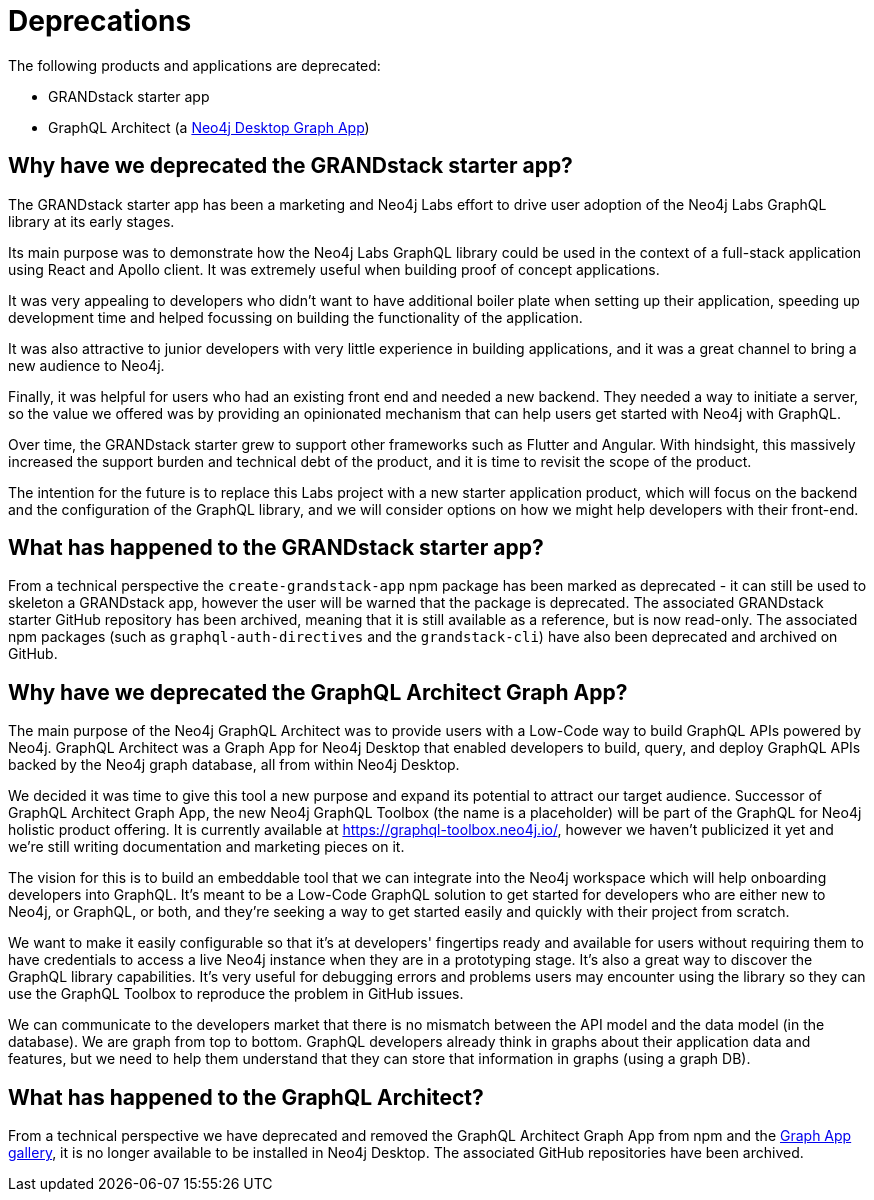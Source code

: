 [[Deprecations]]


= Deprecations

The following products and applications are deprecated:

- GRANDstack starter app
- GraphQL Architect (a https://neo4j.com/developer/graph-apps/[Neo4j Desktop Graph App])


== Why have we deprecated the GRANDstack starter app?

The GRANDstack starter app has been a marketing and Neo4j Labs effort to drive user adoption of the Neo4j Labs GraphQL library at its early stages. 

Its main purpose was to demonstrate how the Neo4j Labs GraphQL library could be used in the context of a full-stack application using React and Apollo 
client. It was extremely useful when building proof of concept applications.

It was very appealing to developers who didn't want to have additional boiler plate when setting up their application, speeding up development time and helped focussing on building the functionality of the application. 

It was also attractive to junior developers with very little experience in building applications, and it was a great channel to bring a new audience to Neo4j. 

Finally, it was helpful for users who had an existing front end and needed a new backend. They needed a way to initiate a server, so the value we offered was by providing an opinionated mechanism that can help users get started with Neo4j with GraphQL. 

Over time, the GRANDstack starter grew to support other frameworks such as Flutter and Angular. With hindsight, this massively increased the support burden and technical debt of the product, and it is time to revisit the scope of the product.

The intention for the future is to replace this Labs project with a new starter application product, which will focus on the backend and the configuration of the GraphQL library, and we will consider options on how we might help developers with their front-end.

== What has happened to the GRANDstack starter app?

From a technical perspective the `create-grandstack-app` npm package has been marked as deprecated - it can still be used to skeleton a GRANDstack app, however the user will be warned that the package is deprecated.
The associated GRANDstack starter GitHub repository has been archived, meaning that it is still available as a reference, but is now read-only.
The associated npm packages (such as `graphql-auth-directives` and the `grandstack-cli`) have also been deprecated and archived on GitHub. 


== Why have we deprecated the GraphQL Architect Graph App? 

The main purpose of the Neo4j GraphQL Architect was to provide users with a Low-Code way to build GraphQL APIs powered by Neo4j. 
GraphQL Architect was a Graph App for Neo4j Desktop that enabled developers to build, query, and deploy GraphQL APIs backed by the Neo4j graph database, all from within Neo4j Desktop.

We decided it was time to give this tool a new purpose and expand its potential to attract our target audience. 
Successor of GraphQL Architect Graph App, the new Neo4j GraphQL Toolbox (the name is a placeholder) will be part of the GraphQL for Neo4j holistic product offering. 
It is currently available at https://graphql-toolbox.neo4j.io/, however we haven't publicized it yet and we're still writing documentation and marketing pieces on it. 

The vision for this is to build an embeddable tool that we can integrate into the Neo4j workspace which will help onboarding developers into GraphQL. 
It's meant to be a Low-Code GraphQL solution to get started for developers who are either new to Neo4j, or GraphQL, or both, and they're seeking a way to get started easily and quickly with their project from scratch. 

We want to make it easily configurable so that it's at developers' fingertips ready and available for users without requiring them to have credentials to access a live Neo4j instance when they are in a prototyping stage.
It's also a great way to discover the GraphQL library capabilities. It's very useful for debugging errors and problems users may encounter using the library so they can use the GraphQL Toolbox to reproduce the problem in GitHub issues.

We can communicate to the developers market that there is no mismatch between the API model and the data model (in the database).
We are graph from top to bottom.
GraphQL developers already think in graphs about their application data and features, but we need to help them understand that they can store that information in graphs (using a graph DB).  


== What has happened to the GraphQL Architect?

From a technical perspective we have deprecated and removed the GraphQL Architect Graph App from npm and the https://install.graphapp.io/[Graph App gallery], it is no longer available to be installed in Neo4j Desktop.
The associated GitHub repositories have been archived.

